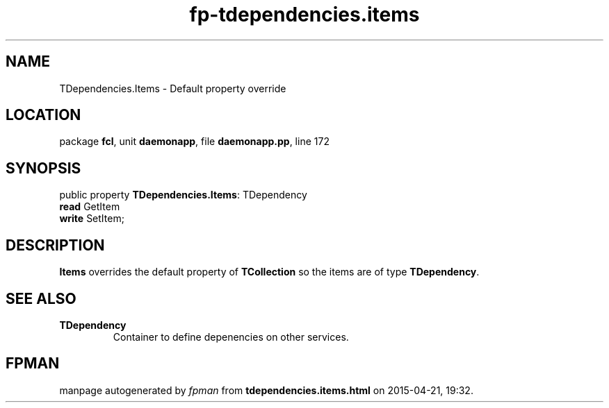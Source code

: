 .\" file autogenerated by fpman
.TH "fp-tdependencies.items" 3 "2014-03-14" "fpman" "Free Pascal Programmer's Manual"
.SH NAME
TDependencies.Items - Default property override
.SH LOCATION
package \fBfcl\fR, unit \fBdaemonapp\fR, file \fBdaemonapp.pp\fR, line 172
.SH SYNOPSIS
public property \fBTDependencies.Items\fR: TDependency
  \fBread\fR GetItem
  \fBwrite\fR SetItem;
.SH DESCRIPTION
\fBItems\fR overrides the default property of \fBTCollection\fR so the items are of type \fBTDependency\fR.


.SH SEE ALSO
.TP
.B TDependency
Container to define depenencies on other services.

.SH FPMAN
manpage autogenerated by \fIfpman\fR from \fBtdependencies.items.html\fR on 2015-04-21, 19:32.

